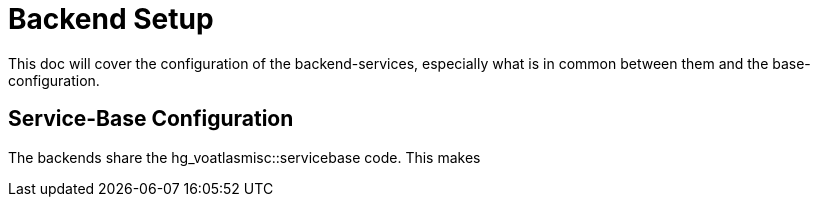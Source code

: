 ifdef::env-github[:outfilesuffix: .adoc]

Backend Setup
=============

This doc will cover the configuration of the backend-services, especially
what is in common between them and the base-configuration.

Service-Base Configuration
--------------------------

The backends share the hg_voatlasmisc::servicebase code. This makes
